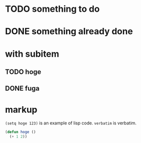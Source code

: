 * TODO something to do
* DONE something already done
* with subitem
** TODO hoge
** DONE fuga
* markup
  ~(setq hoge 123)~ is an example of lisp code.
  =verbatim= is verbatim.

  #+BEGIN_SRC emacs-lisp
  (defun hoge ()
    (+ 1 2))
  #+END_SRC
